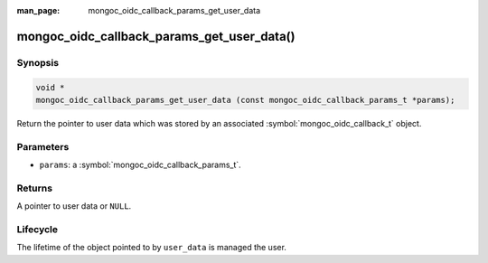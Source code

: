 :man_page: mongoc_oidc_callback_params_get_user_data

mongoc_oidc_callback_params_get_user_data()
===========================================

Synopsis
--------

.. code-block:: c

  void *
  mongoc_oidc_callback_params_get_user_data (const mongoc_oidc_callback_params_t *params);

Return the pointer to user data which was stored by an associated :symbol:`mongoc_oidc_callback_t` object.

Parameters
----------

* ``params``: a :symbol:`mongoc_oidc_callback_params_t`.

Returns
-------

A pointer to user data or ``NULL``.

Lifecycle
---------

The lifetime of the object pointed to by ``user_data`` is managed the user.

.. seealso::

  - :symbol:`mongoc_oidc_callback_params_t`
  - :symbol:`mongoc_oidc_callback_t`
  - :symbol:`mongoc_oidc_callback_set_user_data()`
